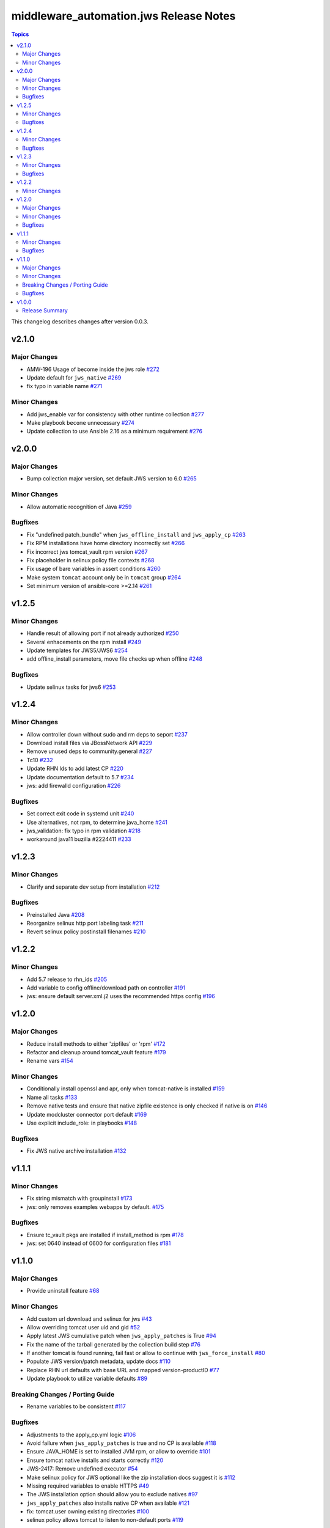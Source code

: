 ========================================
middleware\_automation.jws Release Notes
========================================

.. contents:: Topics

This changelog describes changes after version 0.0.3.

v2.1.0
======

Major Changes
-------------

- AMW-196 Usage of become inside the jws role `#272 <https://github.com/ansible-middleware/jws/pull/272>`_
- Update default for ``jws_native`` `#269 <https://github.com/ansible-middleware/jws/pull/269>`_
- fix typo in variable name `#271 <https://github.com/ansible-middleware/jws/pull/271>`_

Minor Changes
-------------

- Add jws_enable var for consistency with other runtime collection `#277 <https://github.com/ansible-middleware/jws/pull/277>`_
- Make playbook ``become`` unnecessary `#274 <https://github.com/ansible-middleware/jws/pull/274>`_
- Update collection to use Ansible 2.16 as a minimum requirement `#276 <https://github.com/ansible-middleware/jws/pull/276>`_

v2.0.0
======

Major Changes
-------------

- Bump collection major version, set default JWS version to 6.0 `#265 <https://github.com/ansible-middleware/jws/pull/265>`_

Minor Changes
-------------

- Allow automatic recognition of Java `#259 <https://github.com/ansible-middleware/jws/pull/259>`_

Bugfixes
--------

- Fix "undefined patch_bundle" when ``jws_offline_install`` and ``jws_apply_cp`` `#263 <https://github.com/ansible-middleware/jws/pull/263>`_
- Fix RPM installations have home directory incorrectly set `#266 <https://github.com/ansible-middleware/jws/pull/266>`_
- Fix incorrect jws tomcat_vault rpm version `#267 <https://github.com/ansible-middleware/jws/pull/267>`_
- Fix placeholder in selinux policy file contexts `#268 <https://github.com/ansible-middleware/jws/pull/268>`_
- Fix usage of bare variables in assert conditions `#260 <https://github.com/ansible-middleware/jws/pull/260>`_
- Make system ``tomcat`` account only be in ``tomcat`` group `#264 <https://github.com/ansible-middleware/jws/pull/264>`_
- Set minimum version of ansible-core >=2.14 `#261 <https://github.com/ansible-middleware/jws/pull/261>`_

v1.2.5
======

Minor Changes
-------------

- Handle result of allowing port if not already authorized `#250 <https://github.com/ansible-middleware/jws/pull/250>`_
- Several enhacements on the rpm install `#249 <https://github.com/ansible-middleware/jws/pull/249>`_
- Update templates for JWS5/JWS6 `#254 <https://github.com/ansible-middleware/jws/pull/254>`_
- add offline_install parameters, move file checks up when offline `#248 <https://github.com/ansible-middleware/jws/pull/248>`_

Bugfixes
--------

- Update selinux tasks for jws6 `#253 <https://github.com/ansible-middleware/jws/pull/253>`_

v1.2.4
======

Minor Changes
-------------

- Allow controller down without sudo and rm deps to seport `#237 <https://github.com/ansible-middleware/jws/pull/237>`_
- Download install files via JBossNetwork API  `#229 <https://github.com/ansible-middleware/jws/pull/229>`_
- Remove unused deps to community.general `#227 <https://github.com/ansible-middleware/jws/pull/227>`_
- Tc10 `#232 <https://github.com/ansible-middleware/jws/pull/232>`_
- Update RHN Ids to add latest CP `#220 <https://github.com/ansible-middleware/jws/pull/220>`_
- Update documentation default to 5.7 `#234 <https://github.com/ansible-middleware/jws/pull/234>`_
- jws: add firewalld configuration `#226 <https://github.com/ansible-middleware/jws/pull/226>`_

Bugfixes
--------

- Set correct exit code in systemd unit `#240 <https://github.com/ansible-middleware/jws/pull/240>`_
- Use alternatives, not rpm, to determine java_home `#241 <https://github.com/ansible-middleware/jws/pull/241>`_
- jws_validation: fix typo in rpm validation `#218 <https://github.com/ansible-middleware/jws/pull/218>`_
- workaround java11 buzilla #2224411 `#233 <https://github.com/ansible-middleware/jws/pull/233>`_

v1.2.3
======

Minor Changes
-------------

- Clarify and separate dev setup from installation `#212 <https://github.com/ansible-middleware/jws/pull/212>`_

Bugfixes
--------

- Preinstalled Java `#208 <https://github.com/ansible-middleware/jws/pull/208>`_
- Reorganize selinux http port labeling task `#211 <https://github.com/ansible-middleware/jws/pull/211>`_
- Revert selinux policy postinstall filenames `#210 <https://github.com/ansible-middleware/jws/pull/210>`_

v1.2.2
======

Minor Changes
-------------

- Add 5.7 release to rhn_ids `#205 <https://github.com/ansible-middleware/jws/pull/205>`_
- Add variable to config offline/download path on controller `#191 <https://github.com/ansible-middleware/jws/pull/191>`_
- jws: ensure default server.xml.j2 uses the recommended https config `#196 <https://github.com/ansible-middleware/jws/pull/196>`_

v1.2.0
======

Major Changes
-------------

- Reduce install methods to either 'zipfiles' or 'rpm' `#172 <https://github.com/ansible-middleware/jws/pull/172>`_
- Refactor and cleanup around tomcat_vault feature `#179 <https://github.com/ansible-middleware/jws/pull/179>`_
- Rename vars `#154 <https://github.com/ansible-middleware/jws/pull/154>`_

Minor Changes
-------------

- Conditionally install openssl and apr, only when tomcat-native is installed `#159 <https://github.com/ansible-middleware/jws/pull/159>`_
- Name all tasks `#133 <https://github.com/ansible-middleware/jws/pull/133>`_
- Remove native tests and ensure that native zipfile existence is only checked if native is on `#146 <https://github.com/ansible-middleware/jws/pull/146>`_
- Update modcluster connector port default `#169 <https://github.com/ansible-middleware/jws/pull/169>`_
- Use explicit include_role: in playbooks `#148 <https://github.com/ansible-middleware/jws/pull/148>`_

Bugfixes
--------

- Fix JWS native archive installation `#132 <https://github.com/ansible-middleware/jws/pull/132>`_

v1.1.1
======

Minor Changes
-------------

- Fix string mismatch with groupinstall `#173 <https://github.com/ansible-middleware/jws/pull/173>`_
- jws: only removes examples webapps by default. `#175 <https://github.com/ansible-middleware/jws/pull/175>`_

Bugfixes
--------

- Ensure tc_vault pkgs are installed if install_method is rpm `#178 <https://github.com/ansible-middleware/jws/pull/178>`_
- jws: set 0640 instead of 0600 for configuration files `#181 <https://github.com/ansible-middleware/jws/pull/181>`_

v1.1.0
======

Major Changes
-------------

- Provide uninstall feature `#68 <https://github.com/ansible-middleware/jws/pull/68>`_

Minor Changes
-------------

- Add custom url download and selinux for jws `#43 <https://github.com/ansible-middleware/jws/pull/43>`_
- Allow overriding tomcat user uid and gid `#52 <https://github.com/ansible-middleware/jws/pull/52>`_
- Apply latest JWS cumulative patch when ``jws_apply_patches`` is True `#94 <https://github.com/ansible-middleware/jws/pull/94>`_
- Fix the name of the tarball generated by the collection build step `#76 <https://github.com/ansible-middleware/jws/pull/76>`_
- If another tomcat is found running, fail fast or allow to continue with ``jws_force_install`` `#80 <https://github.com/ansible-middleware/jws/pull/80>`_
- Populate JWS version/patch metadata, update docs `#110 <https://github.com/ansible-middleware/jws/pull/110>`_
- Replace RHN url defaults with base URL and mapped version-productID `#77 <https://github.com/ansible-middleware/jws/pull/77>`_
- Update playbook to utilize variable defaults `#89 <https://github.com/ansible-middleware/jws/pull/89>`_

Breaking Changes / Porting Guide
--------------------------------

- Rename variables to be consistent `#117 <https://github.com/ansible-middleware/jws/pull/117>`_

Bugfixes
--------

- Adjustments to the apply_cp.yml logic `#106 <https://github.com/ansible-middleware/jws/pull/106>`_
- Avoid failure when ``jws_apply_patches`` is true and no CP is available `#118 <https://github.com/ansible-middleware/jws/pull/118>`_
- Ensure JAVA_HOME is set to installed JVM rpm, or allow to override `#101 <https://github.com/ansible-middleware/jws/pull/101>`_
- Ensure tomcat native installs and starts correctly `#120 <https://github.com/ansible-middleware/jws/pull/120>`_
- JWS-2417: Remove undefined executor `#54 <https://github.com/ansible-middleware/jws/pull/54>`_
- Make selinux policy for JWS optional like the zip installation docs suggest it is `#112 <https://github.com/ansible-middleware/jws/pull/112>`_
- Missing required variables to enable HTTPS `#49 <https://github.com/ansible-middleware/jws/pull/49>`_
- The JWS installation option should allow you to exclude natives `#97 <https://github.com/ansible-middleware/jws/pull/97>`_
- ``jws_apply_patches`` also installs native CP when available `#121 <https://github.com/ansible-middleware/jws/pull/121>`_
- fix: tomcat.user owning existing directories `#100 <https://github.com/ansible-middleware/jws/pull/100>`_
- selinux policy allows tomcat to listen to non-default ports `#119 <https://github.com/ansible-middleware/jws/pull/119>`_

v1.0.0
======

Release Summary
---------------

This is the first stable release of the ``middleware_automation.jws`` collection.
